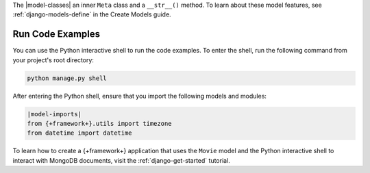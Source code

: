 The |model-classes| an inner ``Meta`` class and a ``__str__()`` method.
To learn about these model features, see :ref:`django-models-define` in the
Create Models guide.

Run Code Examples
`````````````````

You can use the Python interactive shell to run the code examples.
To enter the shell, run the following command from your project's 
root directory:

.. code-block:: bash

   python manage.py shell

After entering the Python shell, ensure that you import the following models and
modules:

.. code-block:: python

   |model-imports|
   from {+framework+}.utils import timezone
   from datetime import datetime

To learn how to create a {+framework+} application that uses the ``Movie``
model and the Python interactive shell to interact with MongoDB documents,
visit the :ref:`django-get-started` tutorial.